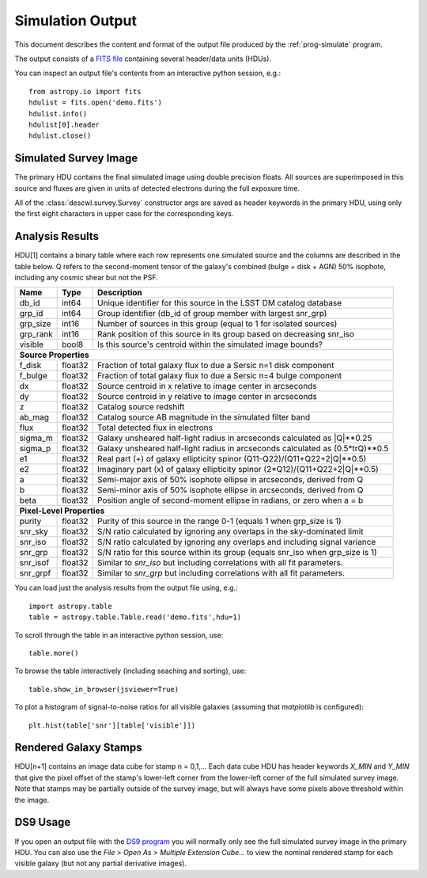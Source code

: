 Simulation Output
=================

This document describes the content and format of the output file produced by the :ref:`prog-simulate` program.

The output consists of a `FITS file <http://fits.gsfc.nasa.gov/fits_primer.html>`_ containing several header/data units (HDUs).

You can inspect an output file's contents from an interactive python session, e.g.::

	from astropy.io import fits
	hdulist = fits.open('demo.fits')
	hdulist.info()
	hdulist[0].header
	hdulist.close()

Simulated Survey Image
----------------------

The primary HDU contains the final simulated image using double precision floats. All sources are superimposed in this source and fluxes are given in units of detected electrons during the full exposure time.

All of the :class:`descwl.survey.Survey` constructor args are saved as header keywords in the primary HDU, using only the first eight characters in upper case for the corresponding keys.

.. _analysis-results:

Analysis Results
----------------

HDU[1] contains a binary table where each row represents one simulated source and the columns are described in the table below. Q refers to the second-moment tensor of the galaxy's combined (bulge + disk + AGN) 50% isophote, including any cosmic shear but not the PSF.

======== ======= ====================================================================================
Name     Type    Description
======== ======= ====================================================================================
db_id    int64   Unique identifier for this source in the LSST DM catalog database
grp_id   int64   Group identifier (db_id of group member with largest snr_grp)
grp_size int16   Number of sources in this group (equal to 1 for isolated sources)
grp_rank int16   Rank position of this source in its group based on decreasing snr_iso
visible  bool8   Is this source's centroid within the simulated image bounds?
-------- ------- ------------------------------------------------------------------------------------
**Source Properties**
-----------------------------------------------------------------------------------------------------
f_disk   float32 Fraction of total galaxy flux to due a Sersic n=1 disk component
f_bulge  float32 Fraction of total galaxy flux to due a Sersic n=4 bulge component
dx       float32 Source centroid in x relative to image center in arcseconds
dy       float32 Source centroid in y relative to image center in arcseconds
z        float32 Catalog source redshift
ab_mag   float32 Catalog source AB magnitude in the simulated filter band
flux     float32 Total detected flux in electrons
sigma_m  float32 Galaxy unsheared half-light radius in arcseconds calculated as \|Q\|**0.25
sigma_p  float32 Galaxy unsheared half-light radius in arcseconds calculated as (0.5*trQ)**0.5
e1       float32 Real part (+) of galaxy ellipticity spinor (Q11-Q22)/(Q11+Q22+2\|Q\|**0.5)
e2       float32 Imaginary part (x) of galaxy ellipticity spinor (2*Q12)/(Q11+Q22+2\|Q\|**0.5)
a        float32 Semi-major axis of 50% isophote ellipse in arcseconds, derived from Q
b        float32 Semi-minor axis of 50% isophote ellipse in arcseconds, derived from Q
beta     float32 Position angle of second-moment ellipse in radians, or zero when a = b
-------- ------- ------------------------------------------------------------------------------------
**Pixel-Level Properties**
-----------------------------------------------------------------------------------------------------
purity   float32 Purity of this source in the range 0-1 (equals 1 when grp_size is 1)
snr_sky  float32 S/N ratio calculated by ignoring any overlaps in the sky-dominated limit
snr_iso  float32 S/N ratio calculated by ignoring any overlaps and including signal variance
snr_grp  float32 S/N ratio for this source within its group (equals snr_iso when grp_size is 1)
snr_isof float32 Similar to `snr_iso` but including correlations with all fit parameters.
snr_grpf float32 Similar to `snr_grp` but including correlations with all fit parameters.
======== ======= ====================================================================================

You can load just the analysis results from the output file using, e.g.::

	import astropy.table
	table = astropy.table.Table.read('demo.fits',hdu=1)

To scroll through the table in an interactive python session, use::

	table.more()

To browse the table interactively (including seaching and sorting), use::

	table.show_in_browser(jsviewer=True)

To plot a histogram of signal-to-noise ratios for all visible galaxies (assuming that `matplotlib` is configured)::

	plt.hist(table['snr'][table['visible']])

Rendered Galaxy Stamps
----------------------

HDU[n+1] contains an image data cube for stamp n = 0,1,...  Each data cube HDU has header keywords `X_MIN` and `Y_MIN` that give the pixel offset of the stamp's lower-left corner from the lower-left corner of the full simulated survey image. Note that stamps may be partially outside of the survey image, but will always have some pixels above threshold within the image.

DS9 Usage
---------

If you open an output file with the `DS9 program <...>`_ you will normally only see the full simulated survey image in the primary HDU.  You can also use the `File > Open As > Multiple Extension Cube...` to view the nominal rendered stamp for each visible galaxy (but not any partial derivative images).
